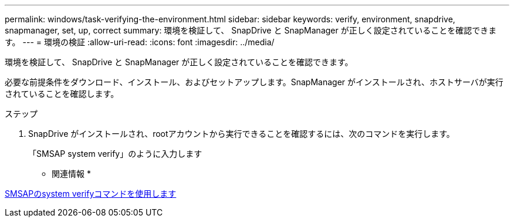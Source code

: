---
permalink: windows/task-verifying-the-environment.html 
sidebar: sidebar 
keywords: verify, environment, snapdrive, snapmanager, set, up, correct 
summary: 環境を検証して、 SnapDrive と SnapManager が正しく設定されていることを確認できます。 
---
= 環境の検証
:allow-uri-read: 
:icons: font
:imagesdir: ../media/


[role="lead"]
環境を検証して、 SnapDrive と SnapManager が正しく設定されていることを確認できます。

必要な前提条件をダウンロード、インストール、およびセットアップします。SnapManager がインストールされ、ホストサーバが実行されていることを確認します。

.ステップ
. SnapDrive がインストールされ、rootアカウントから実行できることを確認するには、次のコマンドを実行します。
+
「SMSAP system verify」のように入力します



* 関連情報 *

xref:reference-the-smosmsapsystem-verify-command.adoc[SMSAPのsystem verifyコマンドを使用します]
